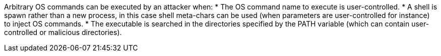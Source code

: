 Arbitrary OS commands can be executed by an attacker when:
* The OS command name to execute is user-controlled.
* A shell is spawn rather than a new process, in this case shell meta-chars can be used (when parameters are user-controlled for instance) to inject OS commands.
* The executable is searched in the directories specified by the PATH variable (which can contain user-controlled or malicious directories).
